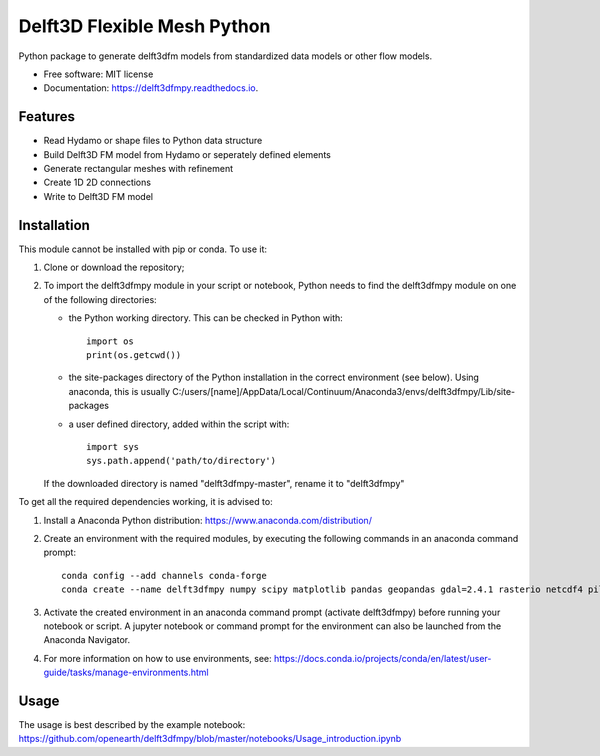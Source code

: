 ============================
Delft3D Flexible Mesh Python
============================


.. image:: https://img.shields.io/pypi/v/delft3dfmpy.svg
        :target: https://pypi.python.org/pypi/delft3dfmpy

.. image:: https://img.shields.io/travis/grongen/delft3dfmpy.svg
        :target: https://travis-ci.org/grongen/delft3dfmpy

.. image:: https://readthedocs.org/projects/delft3dfmpy/badge/?version=latest
        :target: https://delft3dfmpy.readthedocs.io/en/latest/?badge=latest
        :alt: Documentation Status




Python package to generate delft3dfm models from standardized data models or other flow models.


* Free software: MIT license
* Documentation: https://delft3dfmpy.readthedocs.io.


Features
--------

* Read Hydamo or shape files to Python data structure
* Build Delft3D FM model from Hydamo or seperately defined elements
* Generate rectangular meshes with refinement
* Create 1D 2D connections
* Write to Delft3D FM model

Installation
------------
This module cannot be installed with pip or conda. To use it:

1.  Clone or download the repository;

2.  To import the delft3dfmpy module in your script or notebook, Python needs to find the delft3dfmpy module on one of the following directories:

    * the Python working directory. This can be checked in Python with::

        import os
        print(os.getcwd())

    * the site-packages directory of the Python installation in the correct environment (see below). Using anaconda, this is usually C:/users/[name]/AppData/Local/Continuum/Anaconda3/envs/delft3dfmpy/Lib/site-packages

    * a user defined directory, added within the script with::

        import sys
        sys.path.append('path/to/directory')

    If the downloaded directory is named "delft3dfmpy-master", rename it to "delft3dfmpy"

To get all the required dependencies working, it is advised to:

1.  Install a Anaconda Python distribution: https://www.anaconda.com/distribution/

2.  Create an environment with the required modules, by executing the following commands in an anaconda command prompt::

        conda config --add channels conda-forge
        conda create --name delft3dfmpy numpy scipy matplotlib pandas geopandas gdal=2.4.1 rasterio netcdf4 pillow

3.  Activate the created environment in an anaconda command prompt (activate delft3dfmpy) before running your notebook or script. A jupyter notebook or command prompt for the environment can also be launched from the Anaconda Navigator.

4.  For more information on how to use environments, see: https://docs.conda.io/projects/conda/en/latest/user-guide/tasks/manage-environments.html

Usage
-----
The usage is best described by the example notebook: https://github.com/openearth/delft3dfmpy/blob/master/notebooks/Usage_introduction.ipynb